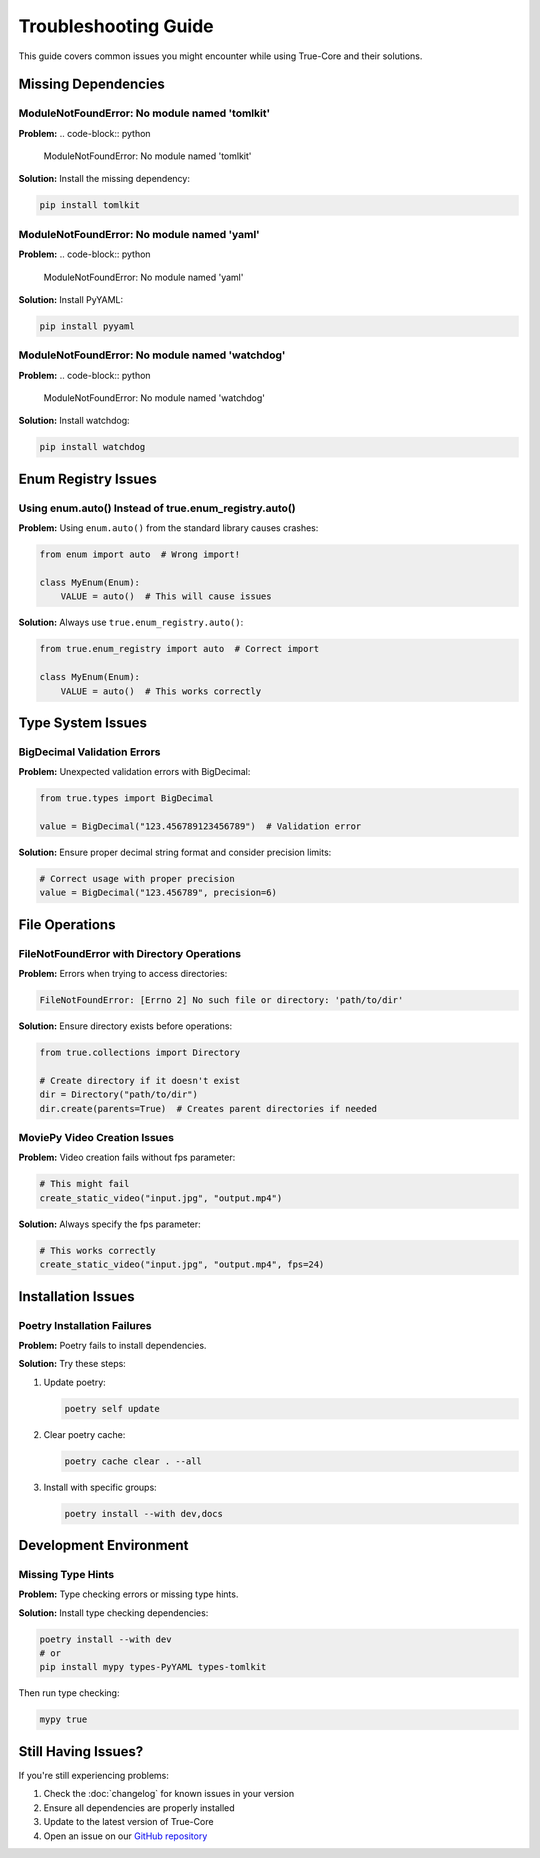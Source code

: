 Troubleshooting Guide
===================

This guide covers common issues you might encounter while using True-Core and their solutions.

Missing Dependencies
------------------

ModuleNotFoundError: No module named 'tomlkit'
~~~~~~~~~~~~~~~~~~~~~~~~~~~~~~~~~~~~~~~~~~~~
**Problem:**
.. code-block:: python

    ModuleNotFoundError: No module named 'tomlkit'

**Solution:**
Install the missing dependency:

.. code-block:: bash

    pip install tomlkit

ModuleNotFoundError: No module named 'yaml'
~~~~~~~~~~~~~~~~~~~~~~~~~~~~~~~~~~~~~~~
**Problem:**
.. code-block:: python

    ModuleNotFoundError: No module named 'yaml'

**Solution:**
Install PyYAML:

.. code-block:: bash

    pip install pyyaml

ModuleNotFoundError: No module named 'watchdog'
~~~~~~~~~~~~~~~~~~~~~~~~~~~~~~~~~~~~~~~~~
**Problem:**
.. code-block:: python

    ModuleNotFoundError: No module named 'watchdog'

**Solution:**
Install watchdog:

.. code-block:: bash

    pip install watchdog

Enum Registry Issues
------------------

Using enum.auto() Instead of true.enum_registry.auto()
~~~~~~~~~~~~~~~~~~~~~~~~~~~~~~~~~~~~~~~~~~~~~~~~~~
**Problem:**
Using ``enum.auto()`` from the standard library causes crashes:

.. code-block:: python

    from enum import auto  # Wrong import!
    
    class MyEnum(Enum):
        VALUE = auto()  # This will cause issues

**Solution:**
Always use ``true.enum_registry.auto()``:

.. code-block:: python

    from true.enum_registry import auto  # Correct import
    
    class MyEnum(Enum):
        VALUE = auto()  # This works correctly

Type System Issues
----------------

BigDecimal Validation Errors
~~~~~~~~~~~~~~~~~~~~~~~~~
**Problem:**
Unexpected validation errors with BigDecimal:

.. code-block:: python

    from true.types import BigDecimal
    
    value = BigDecimal("123.456789123456789")  # Validation error

**Solution:**
Ensure proper decimal string format and consider precision limits:

.. code-block:: python

    # Correct usage with proper precision
    value = BigDecimal("123.456789", precision=6)

File Operations
-------------

FileNotFoundError with Directory Operations
~~~~~~~~~~~~~~~~~~~~~~~~~~~~~~~~~~~~~~
**Problem:**
Errors when trying to access directories:

.. code-block:: python

    FileNotFoundError: [Errno 2] No such file or directory: 'path/to/dir'

**Solution:**
Ensure directory exists before operations:

.. code-block:: python

    from true.collections import Directory
    
    # Create directory if it doesn't exist
    dir = Directory("path/to/dir")
    dir.create(parents=True)  # Creates parent directories if needed

MoviePy Video Creation Issues
~~~~~~~~~~~~~~~~~~~~~~~~~
**Problem:**
Video creation fails without fps parameter:

.. code-block:: python

    # This might fail
    create_static_video("input.jpg", "output.mp4")

**Solution:**
Always specify the fps parameter:

.. code-block:: python

    # This works correctly
    create_static_video("input.jpg", "output.mp4", fps=24)

Installation Issues
----------------

Poetry Installation Failures
~~~~~~~~~~~~~~~~~~~~~~~~
**Problem:**
Poetry fails to install dependencies.

**Solution:**
Try these steps:

1. Update poetry:
   
   .. code-block:: bash

       poetry self update

2. Clear poetry cache:
   
   .. code-block:: bash

       poetry cache clear . --all

3. Install with specific groups:
   
   .. code-block:: bash

       poetry install --with dev,docs

Development Environment
--------------------

Missing Type Hints
~~~~~~~~~~~~~~
**Problem:**
Type checking errors or missing type hints.

**Solution:**
Install type checking dependencies:

.. code-block:: bash

    poetry install --with dev
    # or
    pip install mypy types-PyYAML types-tomlkit

Then run type checking:

.. code-block:: bash

    mypy true

Still Having Issues?
-----------------
If you're still experiencing problems:

1. Check the :doc:`changelog` for known issues in your version
2. Ensure all dependencies are properly installed
3. Update to the latest version of True-Core
4. Open an issue on our `GitHub repository <https://github.com/alaamer12/true-core>`_
